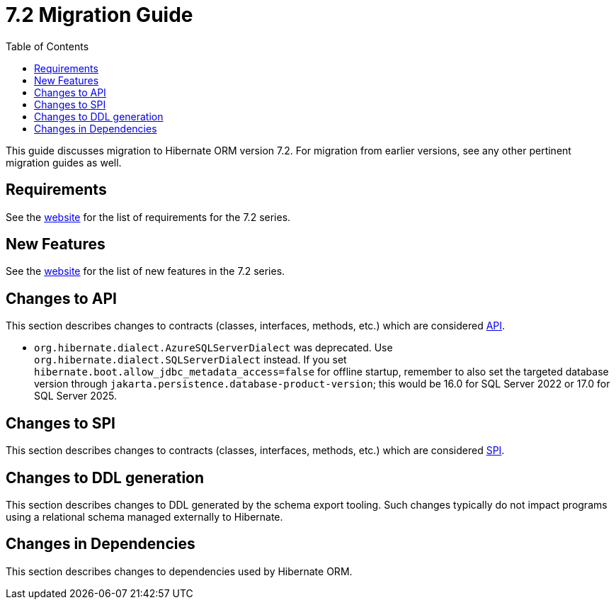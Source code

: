 = {version} Migration Guide
:toc:
:toclevels: 4
:version: 7.2
:docsBase: https://docs.jboss.org/hibernate/orm
:versionDocBase: {docsBase}/{version}
:userGuideBase: {versionDocBase}/userguide/html_single/Hibernate_User_Guide.html
:whatsNewBase: {versionDocBase}/whats-new/whats-new.html
:javadocsBase: {versionDocBase}/javadocs
:releaseSeriesBase: https://hibernate.org/orm/releases/{version}/

This guide discusses migration to Hibernate ORM version {version}. For migration from
earlier versions, see any other pertinent migration guides as well.

// ~~~~~~~~~~~~~~~~~~~~~~~~~~~~~~~~~~~~~~~~~
// Requirements
// ~~~~~~~~~~~~~~~~~~~~~~~~~~~~~~~~~~~~~~~~~

[[requirements]]
== Requirements

See the link:{releaseSeriesBase}[website] for the list of requirements for the {version} series.

// ~~~~~~~~~~~~~~~~~~~~~~~~~~~~~~~~~~~~~~~~~
// New Features
// ~~~~~~~~~~~~~~~~~~~~~~~~~~~~~~~~~~~~~~~~~

[[new-features]]
== New Features

See the link:{releaseSeriesBase}#whats-new[website] for the list of new features in the {version} series.


// ~~~~~~~~~~~~~~~~~~~~~~~~~~~~~~~~~~~~~~~~~
// API changes
// ~~~~~~~~~~~~~~~~~~~~~~~~~~~~~~~~~~~~~~~~~

[[api-changes]]
== Changes to API

This section describes changes to contracts (classes, interfaces, methods, etc.) which are considered https://hibernate.org/community/compatibility-policy/#api[API].

* `org.hibernate.dialect.AzureSQLServerDialect` was deprecated. Use `org.hibernate.dialect.SQLServerDialect` instead.
  If you set `hibernate.boot.allow_jdbc_metadata_access=false` for offline startup,
  remember to also set the targeted database version through `jakarta.persistence.database-product-version`;
  this would be 16.0 for SQL Server 2022 or 17.0 for SQL Server 2025.

// ~~~~~~~~~~~~~~~~~~~~~~~~~~~~~~~~~~~~~~~~~
// SPI changes
// ~~~~~~~~~~~~~~~~~~~~~~~~~~~~~~~~~~~~~~~~~

[[spi-changes]]
== Changes to SPI

This section describes changes to contracts (classes, interfaces, methods, etc.) which are considered https://hibernate.org/community/compatibility-policy/#spi[SPI].


// ~~~~~~~~~~~~~~~~~~~~~~~~~~~~~~~~~~~~~~~~~
// DDL changes
// ~~~~~~~~~~~~~~~~~~~~~~~~~~~~~~~~~~~~~~~~~

[[ddl-changes]]
== Changes to DDL generation

This section describes changes to DDL generated by the schema export tooling.
Such changes typically do not impact programs using a relational schema managed externally to Hibernate.


[[dependency-changes]]
== Changes in Dependencies

This section describes changes to dependencies used by Hibernate ORM.

